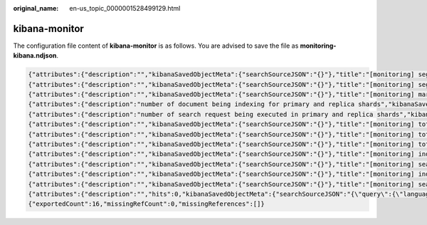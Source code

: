 :original_name: en-us_topic_0000001528499129.html

.. _en-us_topic_0000001528499129:

kibana-monitor
==============

The configuration file content of **kibana-monitor** is as follows. You are advised to save the file as **monitoring-kibana.ndjson**.

.. code-block::

   {"attributes":{"description":"","kibanaSavedObjectMeta":{"searchSourceJSON":"{}"},"title":"[monitoring] segment memory in bytes of index for top10","uiStateJSON":"{}","version":1,"visState":"{\"title\":\"[monitoring] segment memory in bytes of index for top10\",\"type\":\"metrics\",\"aggs\":[],\"params\":{\"id\":\"61ca57f0-469d-11e7-af02-69e470af7417\",\"type\":\"timeseries\",\"series\":[{\"id\":\"61ca57f1-469d-11e7-af02-69e470af7417\",\"color\":\"#68BC00\",\"split_mode\":\"terms\",\"split_color_mode\":\"kibana\",\"metrics\":[{\"id\":\"61ca57f2-469d-11e7-af02-69e470af7417\",\"type\":\"max\",\"field\":\"index_stats.total.segments.memory_in_bytes\"}],\"separate_axis\":0,\"axis_position\":\"right\",\"formatter\":\"bytes\",\"chart_type\":\"line\",\"line_width\":1,\"point_size\":1,\"fill\":0.5,\"stacked\":\"none\",\"label\":\"segments memory in bytes \",\"type\":\"timeseries\",\"terms_field\":\"index_stats.index\",\"terms_order_by\":\"61ca57f2-469d-11e7-af02-69e470af7417\"}],\"time_field\":\"timestamp\",\"index_pattern\":\"monitoring-eye-css-*\",\"interval\":\"\",\"axis_position\":\"left\",\"axis_formatter\":\"number\",\"axis_scale\":\"normal\",\"show_legend\":1,\"show_grid\":1,\"tooltip_mode\":\"show_all\",\"default_index_pattern\":\"monitoring-eye-css-*\",\"default_timefield\":\"timestamp\",\"isModelInvalid\":false}}"},"id":"3ae5d820-6628-11ed-8cd7-973626cf6f70","references":[],"type":"visualization","updated_at":"2022-12-01T12:41:01.165Z","version":"WzIwNiwyXQ=="}
   {"attributes":{"description":"","kibanaSavedObjectMeta":{"searchSourceJSON":"{}"},"title":"[monitoring] segment count of index for top10","uiStateJSON":"{}","version":1,"visState":"{\"aggs\":[],\"params\":{\"axis_formatter\":\"number\",\"axis_position\":\"left\",\"axis_scale\":\"normal\",\"default_index_pattern\":\"monitoring-eye-css-*\",\"default_timefield\":\"timestamp\",\"filter\":{\"language\":\"kuery\",\"query\":\"\"},\"id\":\"61ca57f0-469d-11e7-af02-69e470af7417\",\"index_pattern\":\"monitoring-eye-css-*\",\"interval\":\"\",\"isModelInvalid\":false,\"series\":[{\"axis_position\":\"right\",\"chart_type\":\"line\",\"color\":\"rgba(231,102,76,1)\",\"fill\":0.5,\"formatter\":\"number\",\"id\":\"61ca57f1-469d-11e7-af02-69e470af7417\",\"label\":\"segment count of index for top10\",\"line_width\":1,\"metrics\":[{\"field\":\"index_stats.total.segments.count\",\"id\":\"61ca57f2-469d-11e7-af02-69e470af7417\",\"type\":\"max\"}],\"point_size\":1,\"separate_axis\":0,\"split_color_mode\":\"kibana\",\"split_mode\":\"terms\",\"stacked\":\"none\",\"terms_field\":\"index_stats.index\",\"terms_order_by\":\"61ca57f2-469d-11e7-af02-69e470af7417\",\"type\":\"timeseries\"}],\"show_grid\":1,\"show_legend\":1,\"time_field\":\"timestamp\",\"tooltip_mode\":\"show_all\",\"type\":\"timeseries\"},\"title\":\"[monitoring] segment count of index for top10\",\"type\":\"metrics\"}"},"id":"45d571c0-6626-11ed-8cd7-973626cf6f70","references":[],"type":"visualization","updated_at":"2022-12-01T12:41:01.165Z","version":"WzIwNywyXQ=="}
   {"attributes":{"description":"","kibanaSavedObjectMeta":{"searchSourceJSON":"{}"},"title":"[monitoring] markdown","uiStateJSON":"{}","version":1,"visState":"{\"title\":\"[monitoring] markdown\",\"type\":\"markdown\",\"params\":{\"fontSize\":12,\"openLinksInNewTab\":false,\"markdown\":\"### Index Monitoring \\nThis dashboard contains default table for you to play with. You can view it, search it, and interact with the visualizations.\"},\"aggs\":[]}"},"id":"b2811c70-a5f1-11ec-9a68-ada9d754c566","references":[],"type":"visualization","updated_at":"2022-12-01T12:41:01.165Z","version":"WzIwOCwyXQ=="}
   {"attributes":{"description":"number of document being indexing for primary and replica shards","kibanaSavedObjectMeta":{"searchSourceJSON":"{}"},"title":"[monitoring] Indexing Rate (/s)","uiStateJSON":"{}","version":1,"visState":"{\"title\":\"[monitoring] Indexing Rate (/s)\",\"type\":\"metrics\",\"params\":{\"id\":\"61ca57f0-469d-11e7-af02-69e470af7417\",\"type\":\"timeseries\",\"series\":[{\"id\":\"61ca57f1-469d-11e7-af02-69e470af7417\",\"color\":\"rgba(0,32,188,1)\",\"split_mode\":\"everything\",\"metrics\":[{\"id\":\"61ca57f2-469d-11e7-af02-69e470af7417\",\"type\":\"max\",\"field\":\"indices_stats._all.total.indexing.index_total\"},{\"unit\":\"1s\",\"id\":\"fed72db0-a5f8-11ec-aa10-992297d21a2e\",\"type\":\"derivative\",\"field\":\"61ca57f2-469d-11e7-af02-69e470af7417\"},{\"unit\":\"\",\"id\":\"14b66420-a5f9-11ec-aa10-992297d21a2e\",\"type\":\"positive_only\",\"field\":\"fed72db0-a5f8-11ec-aa10-992297d21a2e\"}],\"separate_axis\":0,\"axis_position\":\"right\",\"formatter\":\"number\",\"chart_type\":\"line\",\"line_width\":1,\"point_size\":1,\"fill\":0.5,\"stacked\":\"none\",\"label\":\"Indexing Rate (/s)\",\"type\":\"timeseries\",\"split_color_mode\":\"rainbow\",\"hidden\":false}],\"time_field\":\"timestamp\",\"index_pattern\":\"monitoring-eye-css-*\",\"interval\":\"\",\"axis_position\":\"left\",\"axis_formatter\":\"number\",\"axis_scale\":\"normal\",\"show_legend\":1,\"show_grid\":1,\"default_index_pattern\":\"monitoring-eye-css-*\",\"default_timefield\":\"timestamp\",\"isModelInvalid\":false,\"legend_position\":\"bottom\"},\"aggs\":[]}"},"id":"de4f8ab0-a5f8-11ec-9a68-ada9d754c566","references":[],"type":"visualization","updated_at":"2022-12-01T12:41:01.165Z","version":"WzIwOSwyXQ=="}
   {"attributes":{"description":"number of search request being executed in primary and replica shards","kibanaSavedObjectMeta":{"searchSourceJSON":"{}"},"title":"[monitoring] Search Rate (/s)","uiStateJSON":"{}","version":1,"visState":"{\"title\":\"[monitoring] Search Rate (/s)\",\"type\":\"metrics\",\"params\":{\"id\":\"61ca57f0-469d-11e7-af02-69e470af7417\",\"type\":\"timeseries\",\"series\":[{\"id\":\"61ca57f1-469d-11e7-af02-69e470af7417\",\"color\":\"rgba(0,33,224,1)\",\"split_mode\":\"everything\",\"metrics\":[{\"id\":\"61ca57f2-469d-11e7-af02-69e470af7417\",\"type\":\"max\",\"field\":\"indices_stats._all.total.search.query_total\"},{\"unit\":\"1s\",\"id\":\"b1093ac0-a5f7-11ec-aa10-992297d21a2e\",\"type\":\"derivative\",\"field\":\"61ca57f2-469d-11e7-af02-69e470af7417\"},{\"unit\":\"\",\"id\":\"c17db930-a5f7-11ec-aa10-992297d21a2e\",\"type\":\"positive_only\",\"field\":\"b1093ac0-a5f7-11ec-aa10-992297d21a2e\"}],\"separate_axis\":0,\"axis_position\":\"right\",\"formatter\":\"number\",\"chart_type\":\"line\",\"line_width\":1,\"point_size\":1,\"fill\":0.5,\"stacked\":\"none\",\"split_color_mode\":\"rainbow\",\"label\":\"Search Rate (/s)\",\"type\":\"timeseries\",\"filter\":{\"query\":\"\",\"language\":\"kuery\"}}],\"time_field\":\"timestamp\",\"index_pattern\":\"monitoring-eye-css-*\",\"interval\":\"\",\"axis_position\":\"left\",\"axis_formatter\":\"number\",\"axis_scale\":\"normal\",\"show_legend\":1,\"show_grid\":1,\"default_index_pattern\":\"monitoring-eye-css-*\",\"default_timefield\":\"timestamp\",\"isModelInvalid\":false,\"legend_position\":\"bottom\"},\"aggs\":[]}"},"id":"811df7a0-a5f8-11ec-9a68-ada9d754c566","references":[],"type":"visualization","updated_at":"2022-12-01T12:41:01.165Z","version":"WzIxMCwyXQ=="}
   {"attributes":{"description":"","kibanaSavedObjectMeta":{"searchSourceJSON":"{}"},"title":"[monitoring] total docs count","uiStateJSON":"{}","version":1,"visState":"{\"title\":\"[monitoring] total docs count\",\"type\":\"metrics\",\"aggs\":[],\"params\":{\"id\":\"61ca57f0-469d-11e7-af02-69e470af7417\",\"type\":\"timeseries\",\"series\":[{\"id\":\"61ca57f1-469d-11e7-af02-69e470af7417\",\"color\":\"rgba(218,139,69,1)\",\"split_mode\":\"everything\",\"split_color_mode\":\"kibana\",\"metrics\":[{\"unit\":\"\",\"id\":\"61ca57f2-469d-11e7-af02-69e470af7417\",\"type\":\"max\",\"field\":\"indices_stats._all.total.docs.count\"}],\"separate_axis\":0,\"axis_position\":\"right\",\"formatter\":\"number\",\"chart_type\":\"line\",\"line_width\":1,\"point_size\":1,\"fill\":0.5,\"stacked\":\"none\",\"label\":\"total_docs_count\",\"type\":\"timeseries\"}],\"time_field\":\"timestamp\",\"index_pattern\":\"monitoring-eye-css-*\",\"interval\":\"\",\"axis_position\":\"left\",\"axis_formatter\":\"number\",\"axis_scale\":\"normal\",\"show_legend\":1,\"show_grid\":1,\"tooltip_mode\":\"show_all\",\"default_index_pattern\":\"monitoring-eye-css-*\",\"default_timefield\":\"timestamp\",\"isModelInvalid\":false,\"legend_position\":\"bottom\"}}"},"id":"eea89780-664b-11ed-8cd7-973626cf6f70","references":[],"type":"visualization","updated_at":"2022-12-01T12:41:01.165Z","version":"WzIxMSwyXQ=="}
   {"attributes":{"description":"","kibanaSavedObjectMeta":{"searchSourceJSON":"{}"},"title":"[monitoring] total docs delete","uiStateJSON":"{}","version":1,"visState":"{\"title\":\"[monitoring] total docs delete\",\"type\":\"metrics\",\"aggs\":[],\"params\":{\"id\":\"61ca57f0-469d-11e7-af02-69e470af7417\",\"type\":\"timeseries\",\"series\":[{\"id\":\"61ca57f1-469d-11e7-af02-69e470af7417\",\"color\":\"rgba(214,191,87,1)\",\"split_mode\":\"everything\",\"split_color_mode\":\"kibana\",\"metrics\":[{\"id\":\"61ca57f2-469d-11e7-af02-69e470af7417\",\"type\":\"max\",\"field\":\"indices_stats._all.total.docs.deleted\"}],\"separate_axis\":0,\"axis_position\":\"right\",\"formatter\":\"number\",\"chart_type\":\"line\",\"line_width\":1,\"point_size\":1,\"fill\":0.5,\"stacked\":\"none\",\"label\":\"totol_docs_delete\",\"type\":\"timeseries\",\"hidden\":false}],\"time_field\":\"timestamp\",\"index_pattern\":\"monitoring-eye-css-*\",\"interval\":\"\",\"axis_position\":\"left\",\"axis_formatter\":\"number\",\"axis_scale\":\"normal\",\"show_legend\":1,\"show_grid\":1,\"tooltip_mode\":\"show_all\",\"default_index_pattern\":\"monitoring-eye-css-*\",\"default_timefield\":\"timestamp\",\"isModelInvalid\":false,\"drop_last_bucket\":1,\"legend_position\":\"bottom\"}}"},"id":"cfbb4e20-664c-11ed-8cd7-973626cf6f70","references":[],"type":"visualization","updated_at":"2022-12-01T12:41:01.165Z","version":"WzIxMiwyXQ=="}
   {"attributes":{"description":"","kibanaSavedObjectMeta":{"searchSourceJSON":"{}"},"title":"[monitoring] total store size in bytes","uiStateJSON":"{}","version":1,"visState":"{\"title\":\"[monitoring] total store size in bytes\",\"type\":\"metrics\",\"aggs\":[],\"params\":{\"id\":\"61ca57f0-469d-11e7-af02-69e470af7417\",\"type\":\"timeseries\",\"series\":[{\"id\":\"61ca57f1-469d-11e7-af02-69e470af7417\",\"color\":\"#68BC00\",\"split_mode\":\"everything\",\"split_color_mode\":\"kibana\",\"metrics\":[{\"id\":\"61ca57f2-469d-11e7-af02-69e470af7417\",\"type\":\"max\",\"field\":\"indices_stats._all.total.store.size_in_bytes\"}],\"separate_axis\":0,\"axis_position\":\"right\",\"formatter\":\"bytes\",\"chart_type\":\"line\",\"line_width\":1,\"point_size\":1,\"fill\":0.5,\"stacked\":\"none\",\"label\":\"total store size in bytes\",\"type\":\"timeseries\"}],\"time_field\":\"timestamp\",\"index_pattern\":\"monitoring-eye-css-*\",\"interval\":\"\",\"axis_position\":\"left\",\"axis_formatter\":\"number\",\"axis_scale\":\"normal\",\"show_legend\":1,\"show_grid\":1,\"tooltip_mode\":\"show_all\",\"default_index_pattern\":\"monitoring-eye-css-*\",\"default_timefield\":\"timestamp\",\"isModelInvalid\":false,\"legend_position\":\"bottom\",\"background_color_rules\":[{\"id\":\"7712e550-664f-11ed-8b5d-8db37e5b4cc4\"}],\"bar_color_rules\":[{\"id\":\"77680a30-664f-11ed-8b5d-8db37e5b4cc4\"}]}}"},"id":"c7f72ae0-664e-11ed-8cd7-973626cf6f70","references":[],"type":"visualization","updated_at":"2022-12-01T12:41:01.165Z","version":"WzIxMywyXQ=="}
   {"attributes":{"description":"","kibanaSavedObjectMeta":{"searchSourceJSON":"{}"},"title":"[monitoring] indexing rate of index for top10(/s)","uiStateJSON":"{}","version":1,"visState":"{\"title\":\"[monitoring] indexing rate of index for top10(/s)\",\"type\":\"metrics\",\"aggs\":[],\"params\":{\"id\":\"61ca57f0-469d-11e7-af02-69e470af7417\",\"type\":\"timeseries\",\"series\":[{\"id\":\"61ca57f1-469d-11e7-af02-69e470af7417\",\"color\":\"#68BC00\",\"split_mode\":\"terms\",\"metrics\":[{\"id\":\"61ca57f2-469d-11e7-af02-69e470af7417\",\"type\":\"max\",\"field\":\"index_stats.total.indexing.index_total\"},{\"unit\":\"1s\",\"id\":\"541ed8f0-a5ee-11ec-aa10-992297d21a2e\",\"type\":\"derivative\",\"field\":\"61ca57f2-469d-11e7-af02-69e470af7417\"},{\"unit\":\"\",\"id\":\"67ec1f50-a5ee-11ec-aa10-992297d21a2e\",\"type\":\"positive_only\",\"field\":\"541ed8f0-a5ee-11ec-aa10-992297d21a2e\"}],\"separate_axis\":0,\"axis_position\":\"right\",\"formatter\":\"number\",\"chart_type\":\"line\",\"line_width\":1,\"point_size\":1,\"fill\":0.5,\"stacked\":\"none\",\"label\":\"indexing_rate\",\"type\":\"timeseries\",\"split_filters\":[{\"color\":\"#68BC00\",\"id\":\"81004200-a5ee-11ec-aa10-992297d21a2e\",\"filter\":{\"query\":\"\",\"language\":\"kuery\"}}],\"filter\":{\"query\":\"\",\"language\":\"kuery\"},\"terms_field\":\"index_stats.index\",\"terms_order_by\":\"61ca57f2-469d-11e7-af02-69e470af7417\",\"terms_size\":\"10\",\"terms_direction\":\"desc\",\"split_color_mode\":\"rainbow\"}],\"time_field\":\"timestamp\",\"index_pattern\":\"monitoring-eye-css-*\",\"interval\":\"\",\"axis_position\":\"left\",\"axis_formatter\":\"number\",\"axis_scale\":\"normal\",\"show_legend\":1,\"show_grid\":1,\"default_index_pattern\":\"monitoring-eye-css-*\",\"default_timefield\":\"timestamp\",\"isModelInvalid\":false,\"tooltip_mode\":\"show_all\"}}"},"id":"943b3e00-a5ef-11ec-9a68-ada9d754c566","references":[],"type":"visualization","updated_at":"2022-12-01T12:41:01.165Z","version":"WzIxNCwyXQ=="}
   {"attributes":{"description":"","kibanaSavedObjectMeta":{"searchSourceJSON":"{}"},"title":"[monitoring] search rate of index for top10(/s)","uiStateJSON":"{}","version":1,"visState":"{\"title\":\"[monitoring] search rate of index for top10(/s)\",\"type\":\"metrics\",\"aggs\":[],\"params\":{\"id\":\"61ca57f0-469d-11e7-af02-69e470af7417\",\"type\":\"timeseries\",\"series\":[{\"id\":\"61ca57f1-469d-11e7-af02-69e470af7417\",\"color\":\"rgba(99,157,12,1)\",\"split_mode\":\"terms\",\"metrics\":[{\"id\":\"61ca57f2-469d-11e7-af02-69e470af7417\",\"type\":\"max\",\"field\":\"index_stats.total.search.query_total\"},{\"unit\":\"1s\",\"id\":\"fdfdfad0-a5ef-11ec-aa10-992297d21a2e\",\"type\":\"derivative\",\"field\":\"61ca57f2-469d-11e7-af02-69e470af7417\"},{\"unit\":\"\",\"id\":\"0aaa26a0-a5f0-11ec-aa10-992297d21a2e\",\"type\":\"positive_only\",\"field\":\"fdfdfad0-a5ef-11ec-aa10-992297d21a2e\"}],\"separate_axis\":0,\"axis_position\":\"right\",\"formatter\":\"number\",\"chart_type\":\"line\",\"line_width\":1,\"point_size\":1,\"fill\":0.5,\"stacked\":\"none\",\"label\":\"search rate\",\"type\":\"timeseries\",\"terms_field\":\"index_stats.index\",\"terms_order_by\":\"61ca57f2-469d-11e7-af02-69e470af7417\",\"split_color_mode\":\"rainbow\"}],\"time_field\":\"timestamp\",\"index_pattern\":\"monitoring-eye-css-*\",\"interval\":\"\",\"axis_position\":\"left\",\"axis_formatter\":\"number\",\"axis_scale\":\"normal\",\"show_legend\":1,\"show_grid\":1,\"default_index_pattern\":\"monitoring-eye-css-*\",\"default_timefield\":\"timestamp\",\"isModelInvalid\":false,\"tooltip_mode\":\"show_all\"}}"},"id":"ab503550-a5ef-11ec-9a68-ada9d754c566","references":[],"type":"visualization","updated_at":"2022-12-01T12:41:01.165Z","version":"WzIxNSwyXQ=="}
   {"attributes":{"description":"","kibanaSavedObjectMeta":{"searchSourceJSON":"{}"},"title":"[monitoring] indices store_size for top10","uiStateJSON":"{}","version":1,"visState":"{\"title\":\"[monitoring] indices store_size for top10\",\"type\":\"metrics\",\"aggs\":[],\"params\":{\"id\":\"61ca57f0-469d-11e7-af02-69e470af7417\",\"type\":\"timeseries\",\"series\":[{\"id\":\"38474c50-a5f5-11ec-aa10-992297d21a2e\",\"color\":\"#68BC00\",\"split_mode\":\"terms\",\"metrics\":[{\"id\":\"38474c51-a5f5-11ec-aa10-992297d21a2e\",\"type\":\"max\",\"field\":\"index_stats.total.store.size_in_bytes\"}],\"separate_axis\":0,\"axis_position\":\"right\",\"formatter\":\"bytes\",\"chart_type\":\"line\",\"line_width\":1,\"point_size\":1,\"fill\":0.5,\"stacked\":\"none\",\"label\":\"store_size for index\",\"type\":\"timeseries\",\"terms_field\":\"index_stats.index\",\"terms_order_by\":\"38474c51-a5f5-11ec-aa10-992297d21a2e\",\"filter\":{\"query\":\"\",\"language\":\"kuery\"},\"split_color_mode\":\"rainbow\"}],\"time_field\":\"timestamp\",\"index_pattern\":\"monitoring-eye-css-*\",\"interval\":\"\",\"axis_position\":\"left\",\"axis_formatter\":\"number\",\"axis_scale\":\"normal\",\"show_legend\":1,\"show_grid\":1,\"default_index_pattern\":\"monitoring-eye-css-*\",\"default_timefield\":\"timestamp\",\"isModelInvalid\":false,\"filter\":{\"query\":\"\",\"language\":\"kuery\"},\"bar_color_rules\":[{\"id\":\"7d9d3cb0-a5f5-11ec-aa10-992297d21a2e\"}],\"tooltip_mode\":\"show_all\"}}"},"id":"c78119a0-a5f5-11ec-9a68-ada9d754c566","references":[],"type":"visualization","updated_at":"2022-12-01T12:41:01.165Z","version":"WzIxNiwyXQ=="}
   {"attributes":{"description":"","kibanaSavedObjectMeta":{"searchSourceJSON":"{}"},"title":"[monitoring] search query time in millis of index for top10(ms)","uiStateJSON":"{}","version":1,"visState":"{\"title\":\"[monitoring] search query time in millis of index for top10(ms)\",\"type\":\"metrics\",\"aggs\":[],\"params\":{\"axis_formatter\":\"number\",\"axis_max\":\"\",\"axis_min\":\"\",\"axis_position\":\"left\",\"axis_scale\":\"normal\",\"default_index_pattern\":\"monitoring-eye-css-*\",\"default_timefield\":\"timestamp\",\"id\":\"61ca57f0-469d-11e7-af02-69e470af7417\",\"index_pattern\":\"monitoring-eye-css-*\",\"interval\":\"\",\"isModelInvalid\":false,\"series\":[{\"axis_position\":\"right\",\"chart_type\":\"line\",\"color\":\"#68BC00\",\"fill\":0.5,\"formatter\":\"number\",\"id\":\"61ca57f1-469d-11e7-af02-69e470af7417\",\"label\":\"index_query_time_in_millis\",\"line_width\":1,\"metrics\":[{\"field\":\"index_stats.total.search.query_time_in_millis\",\"id\":\"61ca57f2-469d-11e7-af02-69e470af7417\",\"type\":\"max\"},{\"unit\":\"1s\",\"id\":\"42c92b10-6645-11ed-925a-6de90846447d\",\"type\":\"derivative\",\"field\":\"61ca57f2-469d-11e7-af02-69e470af7417\"}],\"point_size\":1,\"separate_axis\":0,\"split_color_mode\":\"kibana\",\"split_mode\":\"terms\",\"stacked\":\"none\",\"terms_field\":\"index_stats.index\",\"terms_order_by\":\"61ca57f2-469d-11e7-af02-69e470af7417\",\"type\":\"timeseries\"}],\"show_grid\":1,\"show_legend\":1,\"time_field\":\"timestamp\",\"tooltip_mode\":\"show_all\",\"type\":\"timeseries\",\"background_color\":null,\"filter\":{\"query\":\"\",\"language\":\"kuery\"},\"legend_position\":\"right\"}}"},"id":"c8109100-6627-11ed-8cd7-973626cf6f70","references":[],"type":"visualization","updated_at":"2022-12-01T12:41:01.165Z","version":"WzIxNywyXQ=="}
   {"attributes":{"description":"","hits":0,"kibanaSavedObjectMeta":{"searchSourceJSON":"{\"query\":{\"language\":\"kuery\",\"query\":\"\"},\"filter\":[]}"},"optionsJSON":"{\"hidePanelTitles\":false,\"useMargins\":true}","panelsJSON":"[{\"gridData\":{\"x\":0,\"y\":0,\"w\":48,\"h\":5,\"i\":\"971ed6c6-81b9-491b-9f08-e3ae9c382abd\"},\"panelIndex\":\"971ed6c6-81b9-491b-9f08-e3ae9c382abd\",\"embeddableConfig\":{},\"panelRefName\":\"panel_0\"},{\"gridData\":{\"x\":0,\"y\":5,\"w\":24,\"h\":15,\"i\":\"5a6982e7-0c6c-4733-8a2d-e4c57cdf7397\"},\"panelIndex\":\"5a6982e7-0c6c-4733-8a2d-e4c57cdf7397\",\"embeddableConfig\":{},\"panelRefName\":\"panel_1\"},{\"gridData\":{\"x\":24,\"y\":5,\"w\":24,\"h\":15,\"i\":\"662476f4-739c-4a05-858c-2ee8230cf410\"},\"panelIndex\":\"662476f4-739c-4a05-858c-2ee8230cf410\",\"embeddableConfig\":{},\"panelRefName\":\"panel_2\"},{\"gridData\":{\"x\":0,\"y\":20,\"w\":16,\"h\":15,\"i\":\"d89c38e2-33f3-4592-b503-20460a6a7a57\"},\"panelIndex\":\"d89c38e2-33f3-4592-b503-20460a6a7a57\",\"embeddableConfig\":{},\"panelRefName\":\"panel_3\"},{\"gridData\":{\"x\":16,\"y\":20,\"w\":16,\"h\":15,\"i\":\"1f693b49-79fa-4807-94e8-0c12f51e54f8\"},\"panelIndex\":\"1f693b49-79fa-4807-94e8-0c12f51e54f8\",\"embeddableConfig\":{},\"panelRefName\":\"panel_4\"},{\"gridData\":{\"x\":32,\"y\":20,\"w\":16,\"h\":15,\"i\":\"616b143d-74e9-4dac-98ba-5849536f0fba\"},\"panelIndex\":\"616b143d-74e9-4dac-98ba-5849536f0fba\",\"embeddableConfig\":{},\"panelRefName\":\"panel_5\"},{\"gridData\":{\"x\":0,\"y\":35,\"w\":24,\"h\":11,\"i\":\"cfa82f27-1b8d-49ba-a7b9-d8809d3b258c\"},\"panelIndex\":\"cfa82f27-1b8d-49ba-a7b9-d8809d3b258c\",\"embeddableConfig\":{},\"panelRefName\":\"panel_6\"},{\"gridData\":{\"x\":24,\"y\":35,\"w\":24,\"h\":11,\"i\":\"135d13eb-aab6-43ca-9029-7d26e91d90e3\"},\"panelIndex\":\"135d13eb-aab6-43ca-9029-7d26e91d90e3\",\"embeddableConfig\":{},\"panelRefName\":\"panel_7\"},{\"gridData\":{\"x\":0,\"y\":46,\"w\":24,\"h\":11,\"i\":\"28a77de1-9110-49e8-b273-724f880b1653\"},\"panelIndex\":\"28a77de1-9110-49e8-b273-724f880b1653\",\"embeddableConfig\":{},\"panelRefName\":\"panel_8\"},{\"gridData\":{\"x\":24,\"y\":46,\"w\":24,\"h\":11,\"i\":\"80ece867-cf23-4935-bfbc-430afa51bcca\"},\"panelIndex\":\"80ece867-cf23-4935-bfbc-430afa51bcca\",\"embeddableConfig\":{},\"panelRefName\":\"panel_9\"},{\"gridData\":{\"x\":0,\"y\":57,\"w\":24,\"h\":11,\"i\":\"2ba970aa-c9c4-491b-bdd3-c1b1ee9bc8d3\"},\"panelIndex\":\"2ba970aa-c9c4-491b-bdd3-c1b1ee9bc8d3\",\"embeddableConfig\":{},\"panelRefName\":\"panel_10\"},{\"gridData\":{\"x\":24,\"y\":57,\"w\":24,\"h\":11,\"i\":\"f2e1b6ab-ddf7-492e-aaca-9460f11aa4aa\"},\"panelIndex\":\"f2e1b6ab-ddf7-492e-aaca-9460f11aa4aa\",\"embeddableConfig\":{},\"panelRefName\":\"panel_11\"},{\"gridData\":{\"x\":0,\"y\":68,\"w\":24,\"h\":11,\"i\":\"dd14182d-d8b9-47f2-bf36-6cba3b09586c\"},\"panelIndex\":\"dd14182d-d8b9-47f2-bf36-6cba3b09586c\",\"embeddableConfig\":{},\"panelRefName\":\"panel_12\"},{\"gridData\":{\"x\":24,\"y\":68,\"w\":24,\"h\":11,\"i\":\"a47f9333-52b7-49b7-8cac-f470cf405131\"},\"panelIndex\":\"a47f9333-52b7-49b7-8cac-f470cf405131\",\"embeddableConfig\":{},\"panelRefName\":\"panel_13\"}]","timeRestore":false,"title":"[Monitoring] Index monitoring Dashboard","version":1},"id":"524eb000-a5f2-11ec-9a68-ada9d754c566","references":[{"id":"b2811c70-a5f1-11ec-9a68-ada9d754c566","name":"panel_0","type":"visualization"},{"id":"de4f8ab0-a5f8-11ec-9a68-ada9d754c566","name":"panel_1","type":"visualization"},{"id":"811df7a0-a5f8-11ec-9a68-ada9d754c566","name":"panel_2","type":"visualization"},{"id":"eea89780-664b-11ed-8cd7-973626cf6f70","name":"panel_3","type":"visualization"},{"id":"cfbb4e20-664c-11ed-8cd7-973626cf6f70","name":"panel_4","type":"visualization"},{"id":"c7f72ae0-664e-11ed-8cd7-973626cf6f70","name":"panel_5","type":"visualization"},{"id":"943b3e00-a5ef-11ec-9a68-ada9d754c566","name":"panel_6","type":"visualization"},{"id":"ab503550-a5ef-11ec-9a68-ada9d754c566","name":"panel_7","type":"visualization"},{"id":"c78119a0-a5f5-11ec-9a68-ada9d754c566","name":"panel_8","type":"visualization"},{"id":"225f6020-a5f1-11ec-9a68-ada9d754c566","name":"panel_9","type":"visualization"},{"id":"17d49220-662a-11ed-8cd7-973626cf6f70","name":"panel_10","type":"visualization"},{"id":"c8109100-6627-11ed-8cd7-973626cf6f70","name":"panel_11","type":"visualization"},{"id":"45d571c0-6626-11ed-8cd7-973626cf6f70","name":"panel_12","type":"visualization"},{"id":"3ae5d820-6628-11ed-8cd7-973626cf6f70","name":"panel_13","type":"visualization"}],"type":"dashboard","updated_at":"2022-12-01T12:41:01.165Z","version":"WzIxOCwyXQ=="}
   {"exportedCount":16,"missingRefCount":0,"missingReferences":[]}
